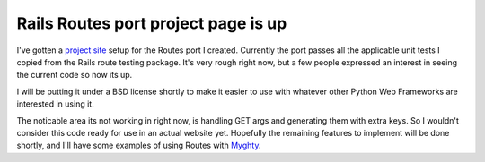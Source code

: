 Rails Routes port project page is up
====================================

I've gotten a `project site <http://routes.groovie.org/>`_ setup for the
Routes port I created. Currently the port passes all the applicable unit
tests I copied from the Rails route testing package. It's very rough
right now, but a few people expressed an interest in seeing the current
code so now its up.

I will be putting it under a BSD license shortly to make it easier to
use with whatever other Python Web Frameworks are interested in using
it.

The noticable area its not working in right now, is handling GET args
and generating them with extra keys. So I wouldn't consider this code
ready for use in an actual website yet. Hopefully the remaining features
to implement will be done shortly, and I'll have some examples of using
Routes with `Myghty <http://www.myghty.org/>`_.


.. author:: default
.. categories:: 
.. comments::
   :url: http://be.groovie.org/post/296352622/rails-routes-port-project-page-is-up